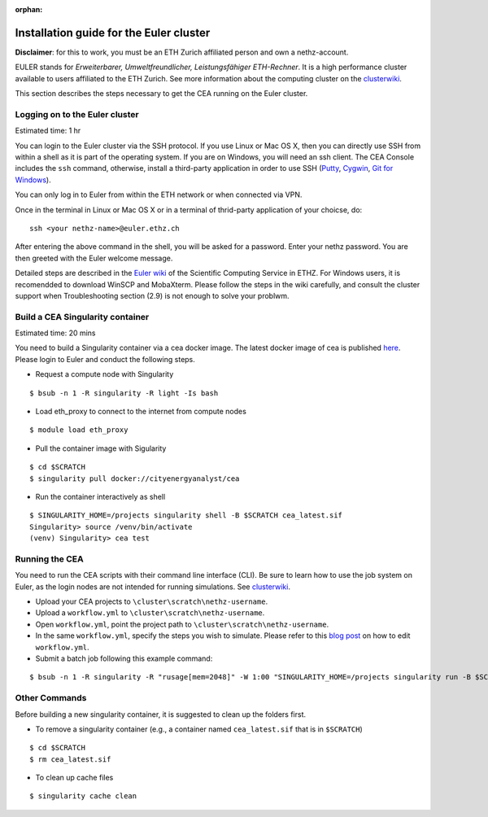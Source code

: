 :orphan:

Installation guide for the Euler cluster
=======================================================

**Disclaimer**: for this to work, you must be an ETH Zurich affiliated
person and own a nethz-account.

EULER stands for *Erweiterbarer, Umweltfreundlicher, Leistungsfähiger
ETH-Rechner*. It is a high performance cluster available to users
affiliated to the ETH Zurich. See more information about the computing
cluster on the clusterwiki_.

.. _clusterwiki: https://scicomp.ethz.ch

This section describes the steps necessary to get the CEA running on the
Euler cluster.

Logging on to the Euler cluster
-------------------------------

Estimated time: 1 hr

You can login to the Euler cluster via the SSH protocol. If you use
Linux or Mac OS X, then you can directly use SSH from within a shell as
it is part of the operating system. If you are on Windows, you will need an ssh client. The CEA Console includes
the ``ssh`` command, otherwise, install a third-party application in order to use SSH
(`Putty <http://www.chiark.greenend.org.uk/~sgtatham/putty/download.html>`__,
`Cygwin <https://www.cygwin.com/>`__, `Git for
Windows <https://git-scm.com/download/win>`__).

You can only log in to Euler from within the ETH network or when
connected via VPN.

Once in the terminal in Linux or Mac OS X or in a terminal of
thrid-party application of your choicse, do:

::

    ssh <your nethz-name>@euler.ethz.ch

After entering the above command in the shell, you will be asked for a
password. Enter your nethz password. You are then greeted with the Euler
welcome message.

Detailed steps are described in the `Euler wiki <https://scicomp.ethz.ch/wiki/Getting_started_with_clusters>`_ of the Scientific Computing Service in ETHZ.
For Windows users, it is recomendded to download WinSCP and MobaXterm.
Please follow the steps in the wiki carefully, and consult the cluster support when Troubleshooting section (2.9) is not
enough to solve your problwm.


Build a CEA Singularity container
---------------------------------

Estimated time: 20 mins

You need to build a Singularity container via a cea docker image.
The latest docker image of cea is published `here <https://hub.docker.com/u/cityenergyanalyst>`_.
Please login to Euler and conduct the following steps.

- Request a compute node with Singularity

::

    $ bsub -n 1 -R singularity -R light -Is bash

- Load eth_proxy to connect to the internet from compute nodes

::

    $ module load eth_proxy


- Pull the container image with Sigularity

::

    $ cd $SCRATCH
    $ singularity pull docker://cityenergyanalyst/cea


- Run the container interactively as shell

::

    $ SINGULARITY_HOME=/projects singularity shell -B $SCRATCH cea_latest.sif
    Singularity> source /venv/bin/activate
    (venv) Singularity> cea test


Running the CEA
---------------

You need to run the CEA scripts with their command line interface (CLI). Be sure to learn how to use the job system
on Euler, as the login nodes are not intended for running simulations. See clusterwiki_.

- Upload your CEA projects to ``\cluster\scratch\nethz-username``.

- Upload a ``workflow.yml`` to ``\cluster\scratch\nethz-username``.

- Open ``workflow.yml``, point the project path to ``\cluster\scratch\nethz-username``.

- In the same ``workflow.yml``, specify the steps you wish to simulate. Please refer to this `blog post <https://cityenergyanalyst.com/blog/2020/1/14/cea-workflow-how-to-automate-simulations>`_ on how to edit ``workflow.yml``.

- Submit a batch job following this example command:

::

    $ bsub -n 1 -R singularity -R "rusage[mem=2048]" -W 1:00 "SINGULARITY_HOME=/projects singularity run -B $SCRATCH cea_latest.sif cea workflow --workflow /cluster/scratch/nethz-username/workflow.yml"


Other Commands
---------------

Before building a new singularity container, it is suggested to clean up the folders first.

- To remove a singularity container (e.g., a container named ``cea_latest.sif`` that is in ``$SCRATCH``)

::

    $ cd $SCRATCH
    $ rm cea_latest.sif


- To clean up cache files

::

    $ singularity cache clean

